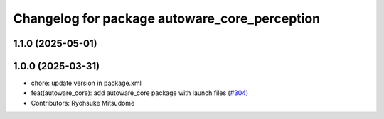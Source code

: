 ^^^^^^^^^^^^^^^^^^^^^^^^^^^^^^^^^^^^^^^^^^^^^^
Changelog for package autoware_core_perception
^^^^^^^^^^^^^^^^^^^^^^^^^^^^^^^^^^^^^^^^^^^^^^

1.1.0 (2025-05-01)
------------------

1.0.0 (2025-03-31)
------------------
* chore: update version in package.xml
* feat(autoware_core): add autoware_core package with launch files (`#304 <https://github.com/autowarefoundation/autoware_core/issues/304>`_)
* Contributors: Ryohsuke Mitsudome

